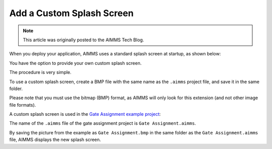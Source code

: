 Add a Custom Splash Screen
=============================================================

.. meta::
   :description: How to include a custom loading screen for your AIMMS application.
   :keywords: splash screen, load, startup

.. note::

	This article was originally posted to the AIMMS Tech Blog.

..       <link>https://berthier.design/aimmsbackuptech/2012/04/04/adding-a-custom-splashscreen-to-your-aimms-application/</link>
..       <pubDate>Wed, 04 Apr 2012 12:03:19 +0000</pubDate>
               
When you deploy your application, AIMMS uses a standard splash screen at startup, as shown below: 

.. image:: images/aimms-default-splash-screen.png

You have the option to provide your own custom splash screen. 

The procedure is very simple. 

To use a custom splash screen, create a BMP file with the same name as the ``.aimms`` project file, and save it in the same folder.

Please note that you must use the bitmap (BMP) format, as AIMMS will only look for this extension (and not other image file formats).


A custom splash screen is used in the `Gate Assignment example project <https://aimms.com/english/developers/resources/examples/application-examples/gate-assignment/>`_:

.. image:: images/GateAssignment.bmp


The name of the ``.aimms`` file of the gate assignment project is ``Gate Assignment.aimms``. 

By saving the picture from the example as ``Gate Assignment.bmp`` in the same folder as the ``Gate Assignment.aimms`` file, AIMMS displays the new splash screen. 







